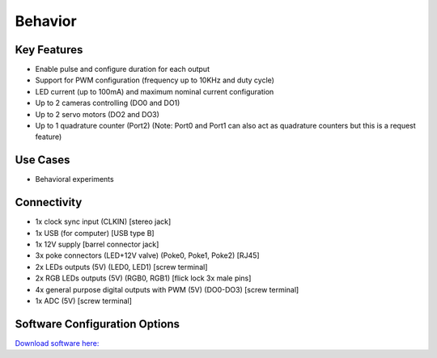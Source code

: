 .. _behaviorDevice:

*************************************************
Behavior
*************************************************

.. raw:: html

      <div class="row">
        <div class="col-lg-6 col-md-6 col-sm-12 col-xs-12 d-flex">
          <div class="card card-body border-light" >
            <div class="deviceDescription">This is a multi-purpose device tailored to behavioral experiments. It allows control of pokes, RGB LEDs, LEDs, cameras, servo motors and a quadrature counter.
            </div>
          </div>
        </div>

        <div class="col-lg-6 col-md-6 col-sm-12 col-xs-12 d-flex">
          <div class="card border-light" style = "text-align: center">
            <img class="card-img-top" src="../../_static/images/devices/behaviorDevice.png" alt = "Photo of device Behavior" style="margin: 0 auto; width: 75%">

            <a href="https://github.com/harp-tech/harp_behavior"><button class = "button repo"><i class="fab fa-github"></i> Design Files</button>

            </a>
            <a href="https://bitbucket.org/fchampalimaud/device.behavior/src/master/"><button class = "button repo"><i class="fab fa-bitbucket"></i> Design Files</button>

            </a>            

          </div>
        </div>
      </div>

      <div class="deviceFeatures">

Key Features
******************************************
- Enable pulse and configure duration for each output
- Support for PWM configuration (frequency up to 10KHz and duty cycle)
- LED current (up to 100mA) and maximum nominal current configuration
- Up to 2 cameras controlling (DO0 and DO1)
- Up to 2 servo motors (DO2 and DO3)
- Up to 1 quadrature counter (Port2) (Note: Port0 and Port1 can also act as quadrature counters but this is a request feature)

Use Cases
******************************************
- Behavioral experiments


Connectivity
******************************************
- 1x clock sync input (CLKIN) [stereo jack]
- 1x USB (for computer) [USB type B]
- 1x 12V supply [barrel connector jack]
- 3x poke connectors (LED+12V valve) (Poke0, Poke1, Poke2) [RJ45]
- 2x LEDs outputs (5V) (LED0, LED1) [screw terminal]
- 2x RGB LEDs outputs (5V) (RGB0, RGB1) [flick lock 3x male pins]
- 4x general purpose digital outputs with PWM (5V) (DO0-DO3) [screw terminal]
- 1x ADC (5V) [screw terminal]

Software Configuration Options
******************************************

`Download software here: <https://www.google.com/url?q=https%3A%2F%2Fbitbucket.org%2Ffchampalimaud%2Fdownloads%2Fdownloads%2FHarp%2520Behavior%2520v2.0.0.zip&sa=D&sntz=1&usg=AOvVaw1HGd7wVYA0V_2_2wDvRWE7>`_


.. raw:: html

    </div>
